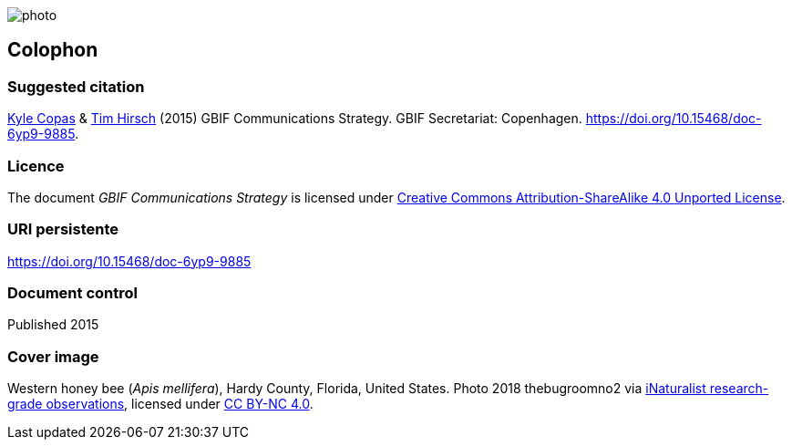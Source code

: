 // add cover image to img directory and update filename below
ifdef::backend-html5[]
image::img/web/photo.jpg[]
endif::backend-html5[]

== Colophon

=== Suggested citation
https://orcid.org/0000-0002-6590-599X[Kyle Copas] & https://orcid.org/0000-0002-5015-5807[Tim Hirsch] (2015) GBIF Communications Strategy. GBIF Secretariat: Copenhagen. https://doi.org/10.15468/doc-6yp9-9885.

=== Licence
The document _GBIF Communications Strategy_ is licensed under https://creativecommons.org/licenses/by-sa/4.0[Creative Commons Attribution-ShareAlike 4.0 Unported License].

=== URI persistente
https://doi.org/10.15468/doc-6yp9-9885

=== Document control
Published 2015

=== Cover image

// Caption. Credit, source, licence.
Western honey bee (_Apis mellifera_), Hardy County, Florida, United States. Photo 2018 thebugroomno2 via https://www.gbif.org/occurrence/1945467387[iNaturalist research-grade observations], licensed under http://creativecommons.org/licenses/by-nc/4.0/[CC BY-NC 4.0].
